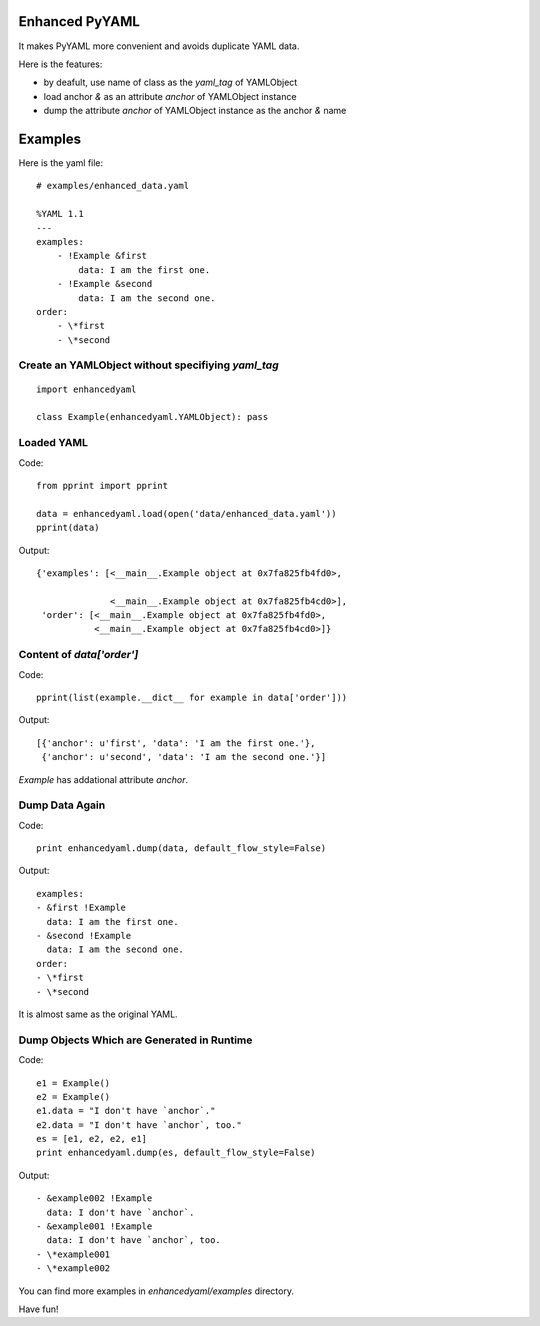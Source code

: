 Enhanced PyYAML
---------------

It makes PyYAML more convenient and avoids duplicate YAML data.

Here is the features:

- by deafult, use name of class as the `yaml_tag` of YAMLObject
- load anchor `&` as an attribute `anchor` of YAMLObject instance
- dump the attribute `anchor` of YAMLObject instance as the anchor `&` name

Examples
--------

Here is the yaml file:

::

    # examples/enhanced_data.yaml

    %YAML 1.1
    ---
    examples:
        - !Example &first
            data: I am the first one.
        - !Example &second
            data: I am the second one.
    order:
        - \*first
        - \*second

Create an YAMLObject without specifiying `yaml_tag`
===================================================

::

    import enhancedyaml

    class Example(enhancedyaml.YAMLObject): pass

Loaded YAML
===========

Code:

::

    from pprint import pprint

    data = enhancedyaml.load(open('data/enhanced_data.yaml'))
    pprint(data)

Output:

::

    {'examples': [<__main__.Example object at 0x7fa825fb4fd0>,

                  <__main__.Example object at 0x7fa825fb4cd0>],
     'order': [<__main__.Example object at 0x7fa825fb4fd0>,
               <__main__.Example object at 0x7fa825fb4cd0>]}

Content of `data['order']`
==========================

Code:

::

    pprint(list(example.__dict__ for example in data['order']))

Output:

::

    [{'anchor': u'first', 'data': 'I am the first one.'},
     {'anchor': u'second', 'data': 'I am the second one.'}]

`Example` has addational attribute `anchor`.

Dump Data Again
===============

Code:

::

    print enhancedyaml.dump(data, default_flow_style=False)

Output:

::

    examples:
    - &first !Example
      data: I am the first one.
    - &second !Example
      data: I am the second one.
    order:
    - \*first
    - \*second

It is almost same as the original YAML.

Dump Objects Which are Generated in Runtime
===========================================

Code:

::

    e1 = Example()
    e2 = Example()
    e1.data = "I don't have `anchor`."
    e2.data = "I don't have `anchor`, too."
    es = [e1, e2, e2, e1]
    print enhancedyaml.dump(es, default_flow_style=False)

Output:

::

    - &example002 !Example
      data: I don't have `anchor`.
    - &example001 !Example
      data: I don't have `anchor`, too.
    - \*example001
    - \*example002

You can find more examples in `enhancedyaml/examples` directory.

Have fun!
